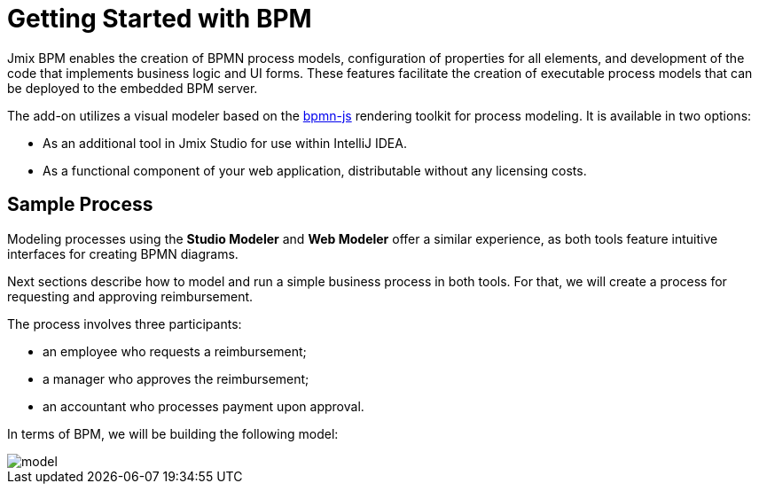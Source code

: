 = Getting Started with BPM

Jmix BPM enables the creation of BPMN process models, configuration of properties for all elements,
and development of the code that implements business logic and UI forms.
These features facilitate the creation of executable process models that can be deployed to the embedded BPM server.

The add-on utilizes a visual modeler based on the https://bpmn.io/[bpmn-js^] rendering toolkit for process modeling.
It is available in two options:

* As an additional tool in Jmix Studio for use within IntelliJ IDEA.
* As a functional component of your web application, distributable without any licensing costs.



[[sample-process]]
== Sample Process

Modeling processes using the *Studio Modeler* and  *Web Modeler* offer a similar experience,
as both tools feature intuitive interfaces for creating BPMN diagrams.

Next sections describe how to model and run a simple business process in both tools.
For that, we will create a process for requesting and approving reimbursement.

The process involves three participants:

* an employee who requests a reimbursement;
* a manager who approves the reimbursement;
* an accountant who processes payment upon approval.

In terms of BPM, we will be building the following model:

image::quick-start/model.png[align="center"]

